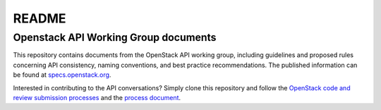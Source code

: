======
README
======

Openstack API Working Group documents
-------------------------------------

This repository contains documents from the OpenStack API working group,
including guidelines and proposed rules concerning API consistency, naming
conventions, and best practice recommendations. The published
information can be found at `specs.openstack.org
<http://specs.openstack.org/openstack/api-wg/>`_.

Interested in contributing to the API conversations? Simply clone this
repository and follow the `OpenStack code and review submission
processes <http://docs.openstack.org/infra/manual/developers.html>`_
and the `process document
<http://specs.openstack.org/openstack/api-wg/process.html>`_.
